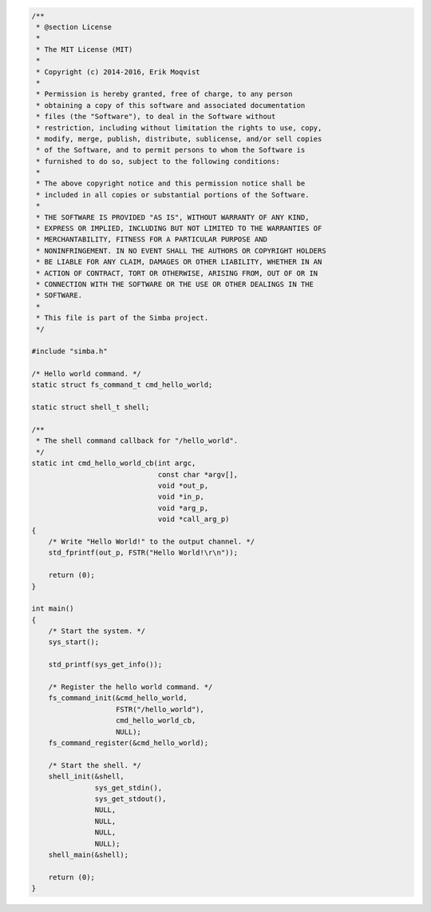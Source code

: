 .. code-block:: c

   /**
    * @section License
    *
    * The MIT License (MIT)
    *
    * Copyright (c) 2014-2016, Erik Moqvist
    *
    * Permission is hereby granted, free of charge, to any person
    * obtaining a copy of this software and associated documentation
    * files (the "Software"), to deal in the Software without
    * restriction, including without limitation the rights to use, copy,
    * modify, merge, publish, distribute, sublicense, and/or sell copies
    * of the Software, and to permit persons to whom the Software is
    * furnished to do so, subject to the following conditions:
    *
    * The above copyright notice and this permission notice shall be
    * included in all copies or substantial portions of the Software.
    *
    * THE SOFTWARE IS PROVIDED "AS IS", WITHOUT WARRANTY OF ANY KIND,
    * EXPRESS OR IMPLIED, INCLUDING BUT NOT LIMITED TO THE WARRANTIES OF
    * MERCHANTABILITY, FITNESS FOR A PARTICULAR PURPOSE AND
    * NONINFRINGEMENT. IN NO EVENT SHALL THE AUTHORS OR COPYRIGHT HOLDERS
    * BE LIABLE FOR ANY CLAIM, DAMAGES OR OTHER LIABILITY, WHETHER IN AN
    * ACTION OF CONTRACT, TORT OR OTHERWISE, ARISING FROM, OUT OF OR IN
    * CONNECTION WITH THE SOFTWARE OR THE USE OR OTHER DEALINGS IN THE
    * SOFTWARE.
    *
    * This file is part of the Simba project.
    */
   
   #include "simba.h"
   
   /* Hello world command. */
   static struct fs_command_t cmd_hello_world;
   
   static struct shell_t shell;
   
   /**
    * The shell command callback for "/hello_world".
    */
   static int cmd_hello_world_cb(int argc,
                                 const char *argv[],
                                 void *out_p,
                                 void *in_p,
                                 void *arg_p,
                                 void *call_arg_p)
   {
       /* Write "Hello World!" to the output channel. */
       std_fprintf(out_p, FSTR("Hello World!\r\n"));
   
       return (0);
   }
   
   int main()
   {
       /* Start the system. */
       sys_start();
   
       std_printf(sys_get_info());
   
       /* Register the hello world command. */
       fs_command_init(&cmd_hello_world,
                       FSTR("/hello_world"),
                       cmd_hello_world_cb,
                       NULL);
       fs_command_register(&cmd_hello_world);
   
       /* Start the shell. */
       shell_init(&shell,
                  sys_get_stdin(),
                  sys_get_stdout(),
                  NULL,
                  NULL,
                  NULL,
                  NULL);
       shell_main(&shell);
   
       return (0);
   }

